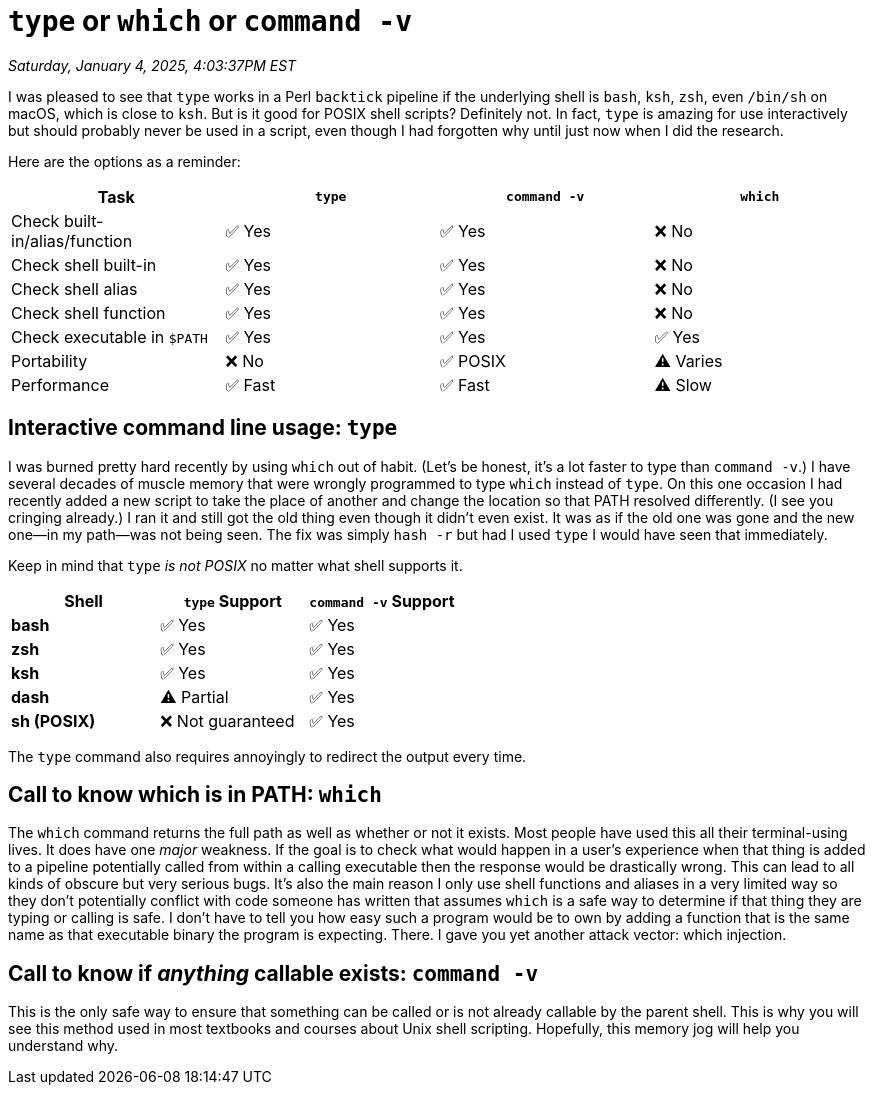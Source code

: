 = `type` or `which` or `command -v`

_Saturday, January 4, 2025, 4:03:37PM EST_

I was pleased to see that `type` works in a Perl `backtick` pipeline if the underlying shell is `bash`, `ksh`, `zsh`, even `/bin/sh` on macOS, which is close to `ksh`. But is it good for POSIX shell scripts? Definitely not. In fact, `type` is amazing for use interactively but should probably never be used in a script, even though I had forgotten why until just now when I did the research.

Here are the options as a reminder:

[cols="1,1,1,1", options="header"]
|===
| Task                          | `type`  | `command -v` | `which`
| Check built-in/alias/function | ✅ Yes  | ✅ Yes       | ❌ No
| Check shell built-in          | ✅ Yes  | ✅ Yes       | ❌ No
| Check shell alias             | ✅ Yes  | ✅ Yes       | ❌ No
| Check shell function          | ✅ Yes  | ✅ Yes       | ❌ No
| Check executable in `$PATH`   | ✅ Yes  | ✅ Yes       | ✅ Yes
| Portability                   | ❌ No   | ✅ POSIX     | ⚠️ Varies
| Performance                   | ✅ Fast | ✅ Fast      | ⚠️ Slow
|===

== Interactive command line usage: `type`

I was burned pretty hard recently by using `which` out of habit. (Let's be honest, it's a lot faster to type than `command -v`.) I have several decades of muscle memory that were wrongly programmed to type `which` instead of `type`. On this one occasion I had recently added a new script to take the place of another and change the location so that PATH resolved differently. (I see you cringing already.) I ran it and still got the old thing even though it didn't even exist. It was as if the old one was gone and the new one—in my path—was not being seen. The fix was simply `hash -r` but had I used `type` I would have seen that immediately.

Keep in mind that `type` _is not POSIX_ no matter what shell supports it.

[cols="1,1,1", options="header"]
|===
| Shell      | `type` Support    | `command -v` Support
| **bash**   | ✅ Yes           | ✅ Yes
| **zsh**    | ✅ Yes           | ✅ Yes
| **ksh**    | ✅ Yes           | ✅ Yes
| **dash**   | ⚠️ Partial       | ✅ Yes
| **sh (POSIX)** | ❌ Not guaranteed | ✅ Yes
|===

The `type` command also requires annoyingly to redirect the output every time.

== Call to know which is in PATH: `which`

The `which` command returns the full path as well as whether or not it exists. Most people have used this all their terminal-using lives. It does have one _major_ weakness. If the goal is to check what would happen in a user's experience when that thing is added to a pipeline potentially called from within a calling executable then the response would be drastically wrong. This can lead to all kinds of obscure but very serious bugs. It's also the main reason I only use shell functions and aliases in a very limited way so they don't potentially conflict with code someone has written that assumes `which` is a safe way to determine if that thing they are typing or calling is safe. I don't have to tell you how easy such a program would be to own by adding a function that is the same name as that executable binary the program is expecting. There. I gave you yet another attack vector: which injection.

== Call to know if _anything_ callable exists: `command -v`

This is the only safe way to ensure that something can be called or is not already callable by the parent shell. This is why you will see this method used in most textbooks and courses about Unix shell scripting. Hopefully, this memory jog will help you understand why.
